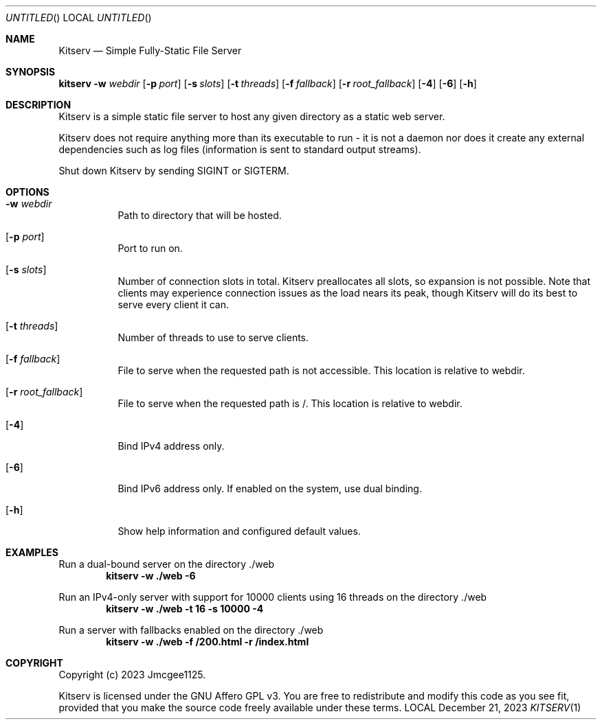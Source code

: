 .Dd December 21, 2023
.Os LOCAL
.Dt KITSERV 1 LOCAL
.Sh NAME
.Nm Kitserv
.Nd Simple Fully-Static File Server
.Sh SYNOPSIS
.Sy kitserv
.Fl w Ar webdir
.Op Fl p Ar port
.Op Fl s Ar slots
.Op Fl t Ar threads
.Op Fl f Ar fallback
.Op Fl r Ar root_fallback
.Op Fl 4
.Op Fl 6
.Op Fl h
.Sh DESCRIPTION
Kitserv is a simple static file server to host any given directory as a
static web server.
.Pp
Kitserv does not require anything more than its executable to run - it is
not a daemon nor does it create any external dependencies such as log files
(information is sent to standard output streams).
.Pp
Shut down Kitserv by sending SIGINT or SIGTERM.
.Sh OPTIONS
.Bl -tag -width Ds
.It Fl w Ar webdir
Path to directory that will be hosted.
.It Op Fl p Ar port
Port to run on.
.It Op Fl s Ar slots
Number of connection slots in total. Kitserv preallocates all slots, so
expansion is not possible. Note that clients may experience connection issues
as the load nears its peak, though Kitserv will do its best to serve every
client it can.
.It Op Fl t Ar threads
Number of threads to use to serve clients.
.It Op Fl f Ar fallback
File to serve when the requested path is not accessible. This location is
relative to webdir.
.It Op Fl r Ar root_fallback
File to serve when the requested path is /. This location is relative to
webdir.
.It Op Fl 4
Bind IPv4 address only.
.It Op Fl 6
Bind IPv6 address only. If enabled on the system, use dual binding.
.It Op Fl h
Show help information and configured default values.
.El
.Sh EXAMPLES
.Pp
Run a dual-bound server on the directory ./web
.Dl kitserv -w ./web -6
.Pp
Run an IPv4-only server with support for 10000 clients using 16 threads on
the directory ./web
.Dl kitserv -w ./web -t 16 -s 10000 -4
.Pp
Run a server with fallbacks enabled on the directory ./web
.Dl kitserv -w ./web -f /200.html -r /index.html
.Sh COPYRIGHT
Copyright (c) 2023 Jmcgee1125.
.Pp
Kitserv is licensed under the GNU Affero GPL v3. You are free to redistribute
and modify this code as you see fit, provided that you make the source code
freely available under these terms.
